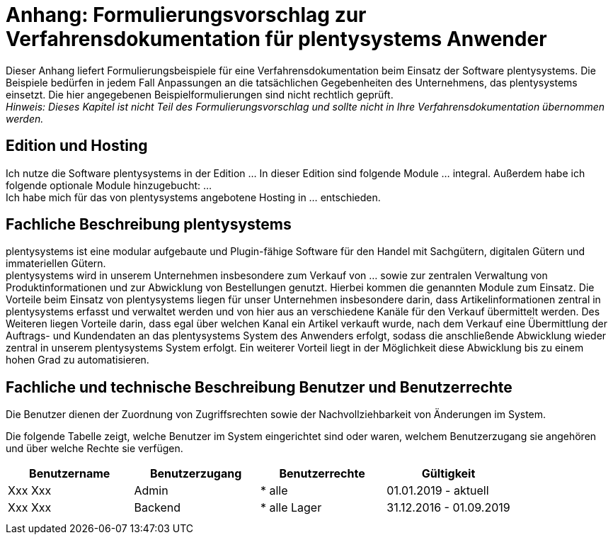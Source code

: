 = Anhang: Formulierungsvorschlag zur Verfahrensdokumentation für plentysystems Anwender

Dieser Anhang liefert Formulierungsbeispiele für eine Verfahrensdokumentation beim Einsatz der Software plentysystems. Die Beispiele bedürfen in jedem Fall Anpassungen an die tatsächlichen Gegebenheiten des Unternehmens, das plentysystems einsetzt. Die hier angegebenen Beispielformulierungen sind nicht rechtlich geprüft. +
_Hinweis: Dieses Kapitel ist nicht Teil des Formulierungsvorschlag und sollte nicht in Ihre Verfahrensdokumentation übernommen werden._

== Edition und Hosting

Ich nutze die Software plentysystems in der Edition … In dieser Edition sind folgende Module … integral. Außerdem habe ich folgende optionale Module hinzugebucht: … +
Ich habe mich für das von plentysystems angebotene Hosting in … entschieden.

== Fachliche Beschreibung plentysystems

plentysystems ist eine modular aufgebaute und Plugin-fähige Software für den Handel mit Sachgütern, digitalen Gütern und immateriellen Gütern. +
plentysystems wird in unserem Unternehmen insbesondere zum Verkauf von … sowie zur zentralen Verwaltung von Produktinformationen und zur Abwicklung von Bestellungen genutzt. Hierbei kommen die genannten Module zum Einsatz. Die Vorteile beim Einsatz von plentysystems liegen für unser Unternehmen insbesondere darin, dass Artikelinformationen zentral in plentysystems erfasst und verwaltet werden und von hier aus an verschiedene Kanäle für den Verkauf übermittelt werden. Des Weiteren liegen Vorteile darin, dass egal über welchen Kanal ein Artikel verkauft wurde, nach dem Verkauf eine Übermittlung der Auftrags- und Kundendaten an das plentysystems System des Anwenders erfolgt, sodass die anschließende Abwicklung wieder zentral in unserem plentysystems System erfolgt. Ein weiterer Vorteil liegt in der Möglichkeit diese Abwicklung bis zu einem hohen Grad zu automatisieren.

== Fachliche und technische Beschreibung Benutzer und Benutzerrechte

Die Benutzer dienen der Zuordnung von Zugriffsrechten sowie der Nachvollziehbarkeit von Änderungen im System.

Die folgende Tabelle zeigt, welche Benutzer im System eingerichtet sind oder waren, welchem Benutzerzugang sie angehören und über welche Rechte sie verfügen.


|===
|Benutzername|Benutzerzugang|Benutzerrechte|Gültigkeit

|Xxx Xxx|Admin| * alle|01.01.2019 - aktuell
|Xxx Xxx|Backend| * alle Lager|31.12.2016 - 01.09.2019
||||
||||
|===
